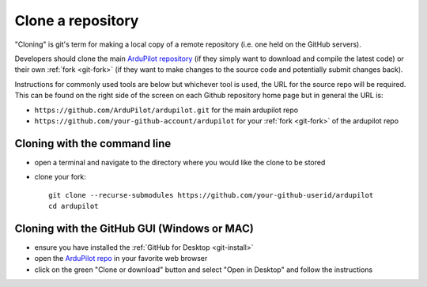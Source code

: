 .. _git-clone:

==================
Clone a repository
==================

   .. image:: ../images/git-fork-clone.png
       :width: 70%

.. inclusion-marker-do-not-remove

"Cloning" is git's term for making a local copy of a remote repository (i.e. one held on the GitHub servers).

Developers should clone the main `ArduPilot repository <https://github.com/ArduPilot/ardupilot>`__ (if they simply want to download and compile the latest code) or their own :ref:`fork <git-fork>` (if they want to make changes to the source code and potentially submit changes back).

Instructions for commonly used tools are below but whichever tool is used, the URL for the source repo will be required.  This can be found on the right side of the screen on each Github repository home page but in general the URL is:

- ``https://github.com/ArduPilot/ardupilot.git`` for the main ardupilot repo
- ``https://github.com/your-github-account/ardupilot`` for your :ref:`fork <git-fork>` of the ardupilot repo

.. figure:: ../images/APM-Git-Github-Clone.jpg

Cloning with the command line
=============================

-  open a terminal and navigate to the directory where you would like the clone to be stored
-  clone your fork:

   ::

       git clone --recurse-submodules https://github.com/your-github-userid/ardupilot
       cd ardupilot

.. youtube:: kAli2y2-n-M

   or the main project repo:

   ::

       git clone --recurse-submodules https://github.com/ArduPilot/ardupilot
       cd ardupilot

Cloning with the GitHub GUI (Windows or MAC)
============================================

- ensure you have installed the :ref:`GitHub for Desktop <git-install>`
- open the `ArduPilot repo <https://github.com/ArduPilot/ardupilot>`__ in your favorite web browser
- click on the green "Clone or download" button and select "Open in Desktop" and follow the instructions

.. image:: ../images/CloningTheRepository_Windows1.png
    :target: ../_images/CloningTheRepository_Windows1.png
